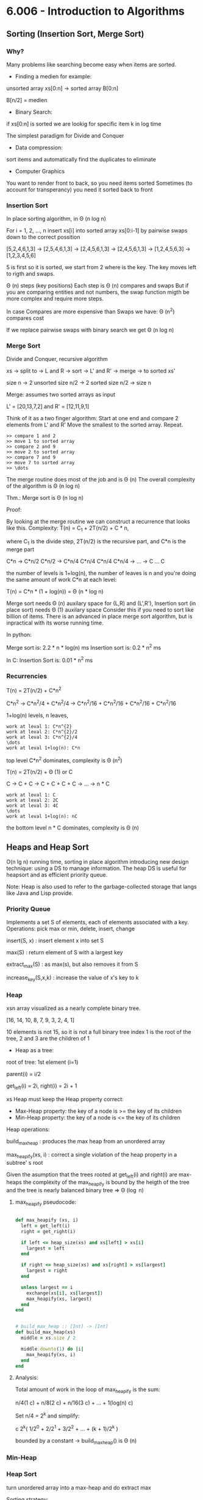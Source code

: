 * 6.006 - Introduction to Algorithms

** Sorting (Insertion Sort, Merge Sort)

*** Why?

Many problems like searching become easy when items are sorted.

- Finding a medien for example:

unsorted array xs[0:n] -> sorted array B[0:n]

B[n/2] = medien

- Binary Search:

if xs[0:n] is sorted we are lookig for specific item k in log time

The simplest paradigm for Divide and Conquer

- Data compression:

sort items and automatically find the duplicates to eliminate

- Computer Graphics

You want to render front to back, so you need items sorted
Sometimes (to account for transperancy) you need it sorted back to front

*** Insertion Sort

In place sorting algorithm, in \Theta (n log n)

For i = 1, 2, \dots, n
insert xs[i] into sorted array xs[0:i-1]
by pairwise swaps down to the correct possition

[5,2,4,6,1,3] -> [2,5,4,6,1,3] -> [2,4,5,6,1,3] -> [2,4,5,6,1,3]
-> [1,2,4,5,6,3] -> [1,2,3,4,5,6]

5 is first so it is sorted, we start from 2 where is the key.
The key moves left to rigth and swaps.

\Theta (n) steps (key positions)
Each step is \Theta (n) compares and swaps
But if you are comparing entities and not numbers, the swap function migth
be more complex and require more steps.

In case Compares are more expensive than Swaps we have:
\Theta (n^2) compares cost

If we replace pairwise swaps with binary search we get \Theta (n log n)

*** Merge Sort

Divide and Conquer, recursive algorithm

xs -> split to -> L and R -> sort -> L' and R' -> merge -> to sorted xs'

[[./img/6006/merge_sort.jpg]]

size n -> 2 unsorted size n/2 -> 2 sorted size n/2 -> size n


Merge: assumes two sorted arrays as input

L' = [20,13,7,2] and R' = [12,11,9,1]

Think of it as a two finger algorithm:
Start at one end and compare 2 elements from L' and R'
Move the smallest to the sorted array. Repeat.

#+BEGIN_SRC
>> compare 1 and 2
>> move 1 to sorted array
>> compare 2 and 9
>> move 2 to sorted array
>> compare 7 and 9
>> move 7 to sorted array
>> \dots
#+END_SRC

[[./img/6006/merge_routine.jpg]]

The merge routine does most of the job and is \Theta (n)
The overall complexity of the algorithm is \Theta (n log n)

Thm.: Merge sort is \Theta (n log n)

Proof: 

By looking at the merge routine we can construct a recurrence that looks
like this.
Complexity: T(n) = C_{1} + 2T(n/2) + C * n,

where C_{1} is the divide step, 2T(n/2) is the recursive part, and C*n is
the merge part 

C*n -> C*n/2 C*n/2 -> C*n/4 C*n/4 C*n/4 C*n/4 -> \dots -> C \dots C

the number of levels is 1+log(n), the number of leaves is n
and you're doing the same amount of work C*n at each level:

T(n) = C*n * (1 + log(n)) = \Theta (n * log n)

[[./img/6006/merge_sort_complexity.jpg]]

Merge sort needs \Theta (n) auxilary space for (L,R) and (L',R'),
Insertion sort (in place sort) needs \Theta (1) auxilary space
Consider this if you need to sort like billion of items.
There is an advanced in place merge sort algorithm, but is inpractical
with its worse running time.

In python:

Merge sort is: 2.2 * n * log(n) ms
Insertion sort is: 0.2 * n^{2} ms 

In C:
Insertion Sort is: 0.01 * n^{2} ms  


*** Recurrencies


T(n) = 2T(n/2) + C*n^{2}

C*n^{2} -> C*n^{2}/4 + C*n^{2}/4 -> C*n^{2}/16 + C*n^{2}/16 + C*n^{2}/16 + C*n^{2}/16

1+log(n) levels, n leaves,
#+BEGIN_SRC
work at leval 1: C*n^{2}
work at leval 2: C*n^{2}/2
work at leval 3: C*n^{2}/4
\dots
work at leval 1+log(n): C*n
#+END_SRC

top level C*n^{2} dominates, complexity is \Theta (n^{2})

T(n) = 2T(n/2) + \Theta (1) or C

C -> C + C -> C + C + C + C -> \dots -> n * C
#+BEGIN_SRC
work at leval 1: C
work at leval 2: 2C
work at leval 3: 4C
\dots
work at leval 1+log(n): nC
#+END_SRC

the bottom level n * C dominates, complexity is \Theta (n)

** Heaps and Heap Sort

O(n lg n) running time, sorting in place algorithm introducing new
design technique: using a DS to manage information. The heap DS is
useful for heapsort and as efficient priority queue.

Note: Heap is also used to refer to the garbage-collected storage
that langs like Java and Lisp provide. 

*** Priority Queue

Implements a set S of elements, each of elements associated with a key.
Operations: pick max or min, delete, insert, change

insert(S, x)   : insert element x into set S

max(S)         : return element of S with a largest key

extract_max(S) : as max(s), but also removes it from S

increase_key(S,x,k) : increase the value of x's key to k

*** Heap
 
xsn array visualized as a nearly complete binary tree.

[16, 14, 10, 8, 7, 9, 3, 2, 4, 1]

10 elements is not 15, so it is not a full binary tree
index 1 is the root of the tree, 2 and 3 are the children of 1

- Heap as a tree:

root of  tree: 1st element (i=1)

parent(i) = i/2

get_left(i) = 2i, right(i) = 2i + 1

xs Heap must keep the Heap property correct:
- Max-Heap property: the key of a node is >= the key of its children
- Min-Heap property: the key of a node is <= the key of its children

Heap operations:

build_max_heap : produces the max heap from an unordered array

max_heapify(xs, i) : correct a single violation of the heap property in
                    a subtree' s root


Given the asumption that the trees rooted at get_left(i) and right(i) are
max-heaps the complexity of the max_heapify is bound by the heigth of
the tree and the tree is nearly balanced binary tree => \Theta (\log n)

**** max_heapify pseudocode:

#+BEGIN_SRC ruby

def max_heapify (xs, i)
  left = get_left(i)
  right = get_right(i)

  if left <= heap_size(xs) and xs[left] > xs[i]
    largest = left
  end

  if right <= heap_size(xs) and xs[right] > xs[largest]
    largest = right
  end

  unless largest == i
    exchange(xs[i], xs[largest])
    max_heapify(xs, largest)
  end
end
#+END_SRC

#+BEGIN_SRC ruby

# build_max_heap :: [Int] -> [Int]
def build_max_heap(xs)
  middle = xs.size / 2
  
  middle.downto(1) do |i|
    max_heapify(xs, i)
  end
end

#+END_SRC

**** Analysis:

Total amount of work in the loop of max_heapify is the sum:

n/4(1 c) + n/8(2 c) + n/16(3 c) + \dots + 1(log(n) c)

Set n/4 = 2^{k} and simplify:

c 2^{k}( 1/2^{0} + 2/2^{1} + 3/2^{2} + \dots + (k + 1)/2^{k} )

bounded by a constant -> build_max_heap() is \Theta (n)

*** Min-Heap

[[./img/6006/min_heap.jpg]]

*** Heap Sort

turn unordered array into a max-heap and do extract max

Sorting strategy:
1. build Max Heap from unordered array
2. find maximum element A[1]
3. swap elements A[n] and A[1], now max element is at the end of the array
4. discard node n from heap (by decrementing heap size number)
5. new root may violate max heap property, but its children are max heaps.
Run max_heapify to fix this
6. go to step 2 unless heap is empty

** Binary Search Trees, BST Sort 

binary search is fundamental divide and conquer paradigm and there is a DS
associated with it called binary search tree.

Illustrated with a toy problem about runway scheduling.

**** Runway reservation system:
1. single runway airport
2. build for reservations for future landings
3. we want to reserve a request for landing with landing time t
4. Add t to the set of R if no other landings are scheduled within k minutes

We want the operations in: O (log n) time, where R = n

Example:

[[./img/6006/runway_scheduling_example.jpg]]

The problem: no convenient DS for the insert and search OPS

| DS                  | insert    | check     | append          | sort            |
|---------------------+-----------+-----------+-----------------+-----------------|
| Sorted list         | O(n)      | O(1)      | \Theta(n log n) | \Theta(n log n) |
| Sorted array        | \Theta(n) | O(log n)  |                 |                 |
| Unsorted list/array |           | O(n)      |                 |                 |
| Min-Heap            | O(log n)  | O(n)      |                 |                 |
| Dict/Set            | O(1)      | \Omega(n) |                 |                 |
| BST                 | O(h)      | O(log n)  |                 |                 |

**** Binary Search Tree:

unlike the heap which is just an array and we have to visualize it being a
tree, the BST is an actual tree that has pointers - parent(x), left(x) and
right(x).

What makes a tree a BST is the property that it satisfies the invariant:

#+BEGIN_SRC
for any node x, for all nodes y in the left subtree of x, key(y) <= key(x)
for all nodes y, in the right subtree of x key(y) >= key(x)
#+END_SRC

[[./img/6006/binary_search_tree_insert.jpg]]

But do we have a solution?

insertion with check is O (h) time, where h is the height of the tree
and h = n is possible

Other operations:

find_min() is O (h)
next_layer(x) is O (h)

**** Augmented Binary Tree

Client adds new requirement:
Be able to compute Rank(t) = how many planes are scheduled to land at times <=t

What lands before t?
1. Walk down the tree to find desired time
2. Add in the nodes that are smaller
3. Add in the subtrees size to the left


** AVL Trees, AVL Sort

BSTs support insert, delete, min, max, next_larger, etc in O(h) time, where
h = length of the longest path from root to leaf (down).
In the worst case for BSTs h = n, and they are more like a list.
A tree is balanced if h = O(log n)

height of a node = length (# edges) of longest downward path to a leaf

*** AVL trees (Adel'son-Vel'skii & Landis 1962)

Using the formula we can store the heigths of the nodes for free:
max(height(left_child), height(right_child)) + 1

Our goal is to keep the heights small.

nil childs are -1, so by the formula: max(-1,-1) + 1 = 0

For every node, require heights of left and right children to differ by at
most +-1 each node stores its height like subtree size or just diffrence 
in heights.

wosrt case is when the right subtree has height 1 more than the left for
every node.

N_{h} = min # nodes in an AVL

N_{0(1)} = O(1)

N_{h} = 1 + N_{h-1} + N_{h-2}, <=
(The root = 1) + (right subtree = h - 1) + (left subtree = h - 2)

looks a lot like fibonachi, just remove the 1

=> N_{h} > F_{h} = \varphi^{h}/sqrt{5}

> 1 + 2 * N_{h-2} > 2 * N_{h-2} = \Theta(2^{h/2})

h < 2 \log_{2}(n) => \Theta(log n) 

How do we maintain the property?

AVL insert:
1. Simple BST insert
2. work your way up tree, restoring AVL property(and updating heights)

Rotation: 

Left rotate:

[[./img/6006/avl_left_rotate.jpg]]

Right rotate:

[[./img/6006/avl_right_rotate.jpg]]


*** AVL Sort

very powerful way to sort in O(n log n)

- insert n items - \Theta(n log n)
- in-order traversal - \Theta(n)

** Counting Sort, Radix Sort, Lower Bounds for Sorting and Searching

We start with a Thm, a proof and a counter example. We argue that the lower
bound for searching is \Omega(\log(n)) and for sorting is \Omega(n \log n),
but we see that we can get away with just n for some special cases. 

*** Claims:

1. searching among n preprocessed items requires \Omega (log n) time:
binary search, AVL tree search are optimal

2. sorting n items requires \Omega(n log n):
mergesort, heap sort, AVL sort are optimal

*** Comparison Model

A new model of computation useful for proving lower bounds.

- Lets restrict the kind of operations to be only comparisons:
( <, <=, >, >=, = ), only binary answer yes or no. 
 
- All input items are black boxes, we don't know what they arei(ADTs).

- Time cost is only the # comparisons

**** Decision Tree

If know that our algorithm is only comparing items we can draw all the
possible things that an algorithm can do.
Any comparison algorithm can be viewed/specified as a tree of all possible
comparison outcomes and resulting output, for a particular n.

Example: binary search for n = 3

1. internal nodes = binary decisions
2. leafs = algorithms is done(output)
3. root-to-leaf path = algorithm execution
4. path length (depth) = running time
5. height of tree = worst-case running time

Binary decision tree is more powerful than comparison model,
and lower bounds extend to it

[[./img/6006/decision_tree.jpg]]

*** Lower Bounds
    
**** Searching lower bounds

Thm:
Given n preprocessed items, meaning we get sorting or structuring in a heap
for free, to find a given item among them in comparison model requires
\Omega(\log(n)) in worst case.

Pf:
Decision tree is binary and it must have >=n leaves, one for each answer.
-> height >= \log(n)

1. # leaves >= # possible answers >= n
2. decision tree is binary
3. -> height >= log \Theta(n) = log n \pm \Theta(1)

**** Sorting lower bounds

A[i] < A[j] -> Yes or No

Decision tree is binary and # leaves is atleast the # of possible answers
(answer may appear in several leaves) = n!

-> height is >= \log(n!)

Use Sterling formula or Sum to proove that it is n \log(n)

1. leaf specifies answer as permutation: A[3] <= A[1] <= A[9] <= \dots 
2. all n! are possible answers
3. # leaves >= n!
   
4. in fact \log(n!) = n \log(n) - O(n) via Sterlings formula:

-> height >= \log(n!)
= \log(1 * 2 * \dots * (n - 1) * n)
= \sum_{i=1}^{n} \log(i)
>= \sum_{i=1}^{n/2} \log(i)
>= \sum_{i=1}^{n/2} \log(n/2)
= n/2 * \log(n) - n/2
= \Omega(n \log n)

n! ~ \sqrt{2 \pi n}(n/e)^{n} -> \log(n!) ~ n \log(n) - O(n)

*** Linear-Time Sorting (special case for sorting Integers)

Lets use the RAM model here. We can do more than only comparisons.

\O(n \sqrt{\log \log n}) is the best algorithm here, but when n is small
it is possible to do it in linear time.

**** Counting Sort:

[3,5,7,5,5,3,6]

1. Count the items     

[3, 3, 5, 5, 5, 6, 7]

2. \dots

Those kind of algorithms sort only Integers, but those Integers can carry
other stuff with them.

#+BEGIN_SRC 
L = array of k empty lists

for j in n
  L[key(A[j])].append(A[j])

output = []

for i in k
  output.extend(L[i])

#+END_SRC

**** Radix Sort: 

For sorting numbers. Sorts the numbers from least to most significant digit.

we need n buckets and k passes over the numbers,
where k is the # digits of the bigest number.

xs = [10, 15, 1, 60, 5, 100, 25, 60]

1. find largest number -> 100
2. count # digits in largest number -> 3
3. right pad the rest of the numbers ->

[010, 015, 001, 060, 005, 100, 025, 060]

4. pass 1: sort by using the 1st digit only ->

[010,060,100,050], [001], [], [],[],[015,005,025], [], [], [], []

take numbers out of buckets strating from bottom (1st number in array) ->

[010,060,100,050,001,015,005,025]

5. pass 2: sort by using the 2st digit only ->

[100,001,005], [010,015], [025], [], [],[050], [060], [], [], [] ->

[100,001,005,010,015,025,050,060]

6. pass 3: sort by using the 3st digit only ->

[001,005,010,015,025,050,060], [100], [], [], [], [], [], [], [], [] ->

[001,005,010,015,025,050,060,100]

7. remove the leading zeros

** Haching I: Chaining

*** Dictionary

ADT maintaining a set of items, each with a key. Perhaps the most popular
data structure is CS.

- build into most languages
- databases use tree search or hashing
- compilers and interpreters(mostly old ones)
- network routers, network server, virtual memory
- substring search
- string commonalities
- cryptography

OPS:

- insert(item) - add item to set
- delete(item) - remove item from set
- search(key)  - return item with key if it exists

We assume items have distinct keys.

Balanced BSTs solve in O(\log n) time per op.
Our goal is O(1) per operation.

**** Direct Access Table

Items stored in an array indexed by keys(random access)

Problems:
1. keys must be nonnegative Integers (or using two arrays, Integers),
it is hard to associate something with an Integer
2. large key range -> large space - e.g. one key of 2^{256} is not good,
it is gigantic memory hog

Solutions:

Solution to 1 is prehashing:

maps keys to nonnegative Integers

- In theory, possible because keys are finite -> set of keys is countable
- In Python: hash(object), where object is a number, string, tuple, etc. or
object implementing \__hash__, maps the thing to an Integer
- In theory, x = y -> hash(x) = hash(y)
- Python applies some heuristics for practicality: for example,
hash('\0B') = 64 = hash('\0\0C')
- Object's key should not change while in table (else cannot find it anymore)
- No mutable objects like lists 

Solutions to 2 is hashing:

We have a giant key space \U and if we store it in the direct access table,
this will also be giant, so we want to map it using a hash function h down
to some smaller set m the size of our hash table. Then there is a subset
of \U with keys that are actualy stored in the dictionary. That set changes.
The idea is that we would like m to be around n, m = \Theta(n), so will use
linear space O(n).

The problem is that in this case space m will be too small and there might
be collisions.

- Reduce universe \U of all keys(say, Integers) down to reasonable size m for table
- idea: m ~ n = # keys stored in dictionary
- hash function h: \U -> { 0, 1,..., m - 1 }
- two keys k_{i}, k_{j} \in K collide if h(k_{i}) = h(k_{j})

How do we deal with collisions?
1. Chaining
2. Open addressing

*** Chaining   

If you have colliding items, just store them in a linked list.

- The search must go through the whole linked list T[h(key)]
- Worst case: all n keys hash to same slot -> \Theta(n) per op
In the case of hashing randomization helps to keep you well away from the
worst case analysis.

[[./img/6006/hashing_with_chaining.jpg]]  

Expected cost of insert/delete/search is O(1 + \alpha)

*** Simple Uniform Hashing

An assumption (cheating): each key is equally likely to be hashed to any
slot of table, independant of where other keys are hashed.

let n = # keys stored in table,
let m = # slots in table

load factor \alpha = n/m = expected # keys per slot = expected length of a chain

Performance:

This implies that running time for search is \Theta(1 + \alpha), where the 1
comes from appling the hash function and random access to the slot whereas
the \alpha comes from searching the list. This is equal to O(1) if
\alpha = O(1), i.e., m = \Omega(n)

*** Hash Functions
A good hash function satisfies the assumption of simple uniform hashing:
each key is equally likely to hash to any  of the m slots, independantly
of where any other key has hashed to. This is hard to check, because we
rarely know the distibution from which the keys are drawn.

**** Division Method:

h(k) = k mod m, gives you a umber between 0 and m-1

In most situation it is a bad choice.
It can be practical when m is prime, but not too close to power of 2 or 10.
But it is inconvenient to find a prime number, and division is slow.

**** Multiplication Method:

h(k) = [(a * k) mod 2^{w}] >> (w - r)

, where >> means shift right
, w is w bit machine from models of computations

where a is random, k is w bits, and m = 2^{r}. This is practical when a is
odd and 2^{w-1} < a < 2^{w} and a is not too close to 2^{w-1} or 2^{w}.

Multiplication and bit extraction are faster than division.
But in theory this method is also bad.

**** Universal Hashing

Now for the cool one.

For example:

h(k) = [(ak + b) mod p] mod m,

where a and b are random \in {0,1,\dots,p-1}, and p is a large prime (> |\U|)  

This implies that for worst case keys k_{1} != k_{2}
the probability of 2 them colliding is 1/m:

Pr_{a,b}{event X_{k_{1}k_{2}}} = Pr_{a,b}{h(k_{1}) = h(k_{2})} = 1/m

This implies that:

E_{a,b}[# collisions with k_{1}] = E[\sum_{k_{2}} X_{k_{1}k_{2}}]

= \sum_{k_{2}} E[X_{k_{1}k_{2}}]

= \sum_{k_{2}} Pr{ X_{k_{1}k_{2}} = 1}

= n/m = \alpha

** Hashing II: Table Doubling, Karp-Rabin

How to choose m, so that it is \Theta(n), -> \alpha is \Theta(1)?

Idea:
Start small with a constant (power of 2 is ok) and grow (or shrink)
as necessary. When m > n grow the table. You need to allocate the memory
and rehash.

Grow table: m -> m'
- make table of size m'
- build new hash h' function
- rehash

#+BEGIN ruby

table.each { |item| table_prime.insert(item) }

#+END_SRC

For every item in the table you have to look at every slot, so you have to
pay O(m) to visit every slot, O(n) to visit all those lists and m' to build
the new table -> \Theta(n + m + m') -> \Theta(n)

Rehashing:
To grow or shrink, table hash function must change (m, r).
-> must rebuild hash table from scratch
-> \Theta(n + m) time = \Theta(n) if m = \Theta(n)

*** Table Doubling

How much to grow the table?

m' = 2m, is ok,

you have to think about the cost of insertion here, because every time you
do this you add O(n) cost to the usual O(1) cost.

If we grow too little, say each step cost is big:
- m' = m + 1 ?
-> rebuild every step
-> n inserts cost \Theta(1 + 2 + \dots + n) = \Theta(n^{2})

If we double m:
- m'= m * 2? m = \Theta(n) still (r +=1 )
-> rebuild at insertion 2^{i}
-> n inserts cost \Theta(1 + 2 + 4 + 8 + \dots + n), where n is the next power of 2
-> = \Theta(n)

Now some inserts cost O(n), but all other inserts are O(1),
so we say that insertion is O(1) "on average". From here comes the idea of
amortization.

*** Amortization

Amortized Analisys:
You spread out the higher cost so that it is cheap on average.

- operation has amortized cost T(n) if k operations cost <= k * T(n)
- "T(n) amortized" roughly means T(n) "on average", averaged over all ops.
- e.g. inserting into a hash table takes O(1) amortized time.

Deletion:

What happens when we have to shrink the table?

1. if m = n/2 then shrink to m/2

The problem is that this will trigger a cycle of shrinking and growing.
8 items + 1 -> you grow to 16, 9 - 1 -> you shrink to 8, and you pay O(n).

2. if m = n/4 then shrink to m/2

amortazied time is \Theta(1), and you maintaon the invariant n <= m <= 4n 

Also O(1) expected as is.
- space can get big with respect to n e.g. n x insert, n x delete
- solution when n decreases to m/4, shrink to half the size
-> O(1) amortized cost for both insert and delete

Note: It is possible to get rid of the amortized and do it in wosrt case
constant time. When the table is getting full, start building on the side
a new table that is twicw the size and every time you insert into the main
table you move 5 items to the new table(or big enough constant), so by the
time the main is full you switch imidiatly to the new table.
Useful in real-time sysytems.

Back to hashing:

maintain m = \Theta(n) -> \alpha = \Theta(1) -> support search in O(1)
expected time (assuming simple uniform or universal hashing)

Resizable Arrays:

- same trick solves Python "list" (array)
- -> list.append and list.pop are O(1) amortized

*** Karp-Rabin Algorithm:

**** Substring Matching:

Lets first examine the problem of substring matching:
Given 2 strings s and t, does s occur as a substring of t?
(and if so, where and how many times)

E.g. s = 6.006 and t = your entire INBOX ('grep' on UNIX) 

Simple Algorithm:

#+BEGIN_SRC 

any(s == t[i:i + len(s)])
    for i in (len(t) - len(s))

#+END_SRC

- O(|s|) time for each substring comparison
-> O(|s| * (|t| - ||s)) time = O(|s| * |t|), potentialy quadratic

If we use hashing we can get it down to linear time O(|s| + |t|).
We are looking for rolling window of t always of size s, and each time we
want to know is it the same as s, we check instead of the strings a hash
function of the strings. The Universe of strings is big, but if we can hash
it down to some reasonable size, something that fits in a word
(models of computation), we can compare those 2 words, hash values are
equal, whether there is a collision in the table. This will be O(1) per op.


**** Rolling Hash ADT:

We can try doing this with a rolling hash, but we need a DS for this.
- Given a rolling hash value r we want op append(c) a character at the end
of x,
- and operation skip(c) to delete the first char of x (assuming it is c)
- r() is op to give hash value of x = h(x)

Karp-Rabin string matching algorithm:

- compute hash function of s
- compute hash function of first s chars of t
- check if those hashes are equal,
- if not add 1 char at the end, delete 1 char from the beginning

#+BEGIN_SRC ruby

rs # rolling hash of r
rt # rolling hash of t

s.each { |c| rs.append(c) }

t.each { |c| rt.append(c) }

if rs() == rt()
  [s.size..t.size].each do |i|
    rt.skip(t[i - s.size])
    rt.append(t[i])
    if rs() == rt()

    end
  end
end 

#+END_SRC

- Compare h(s) == h(t[i:i + len(s)])
- if hash values match, likely so do strings
  - can check s == t[i:i + len(s)] to be sure ~ cost O(|s|)
  - if yes, found match - done
  - if no, happend with probability < 1/|s| -> expected cost is O(1) per i
- need suitable hash function
- expected time = O(|s| + |t| * cost(h))
  - naively h(x) costs |x|
  - we'll achive O(1)!
  - idea: t[i:i + len(s)] ~ t[i+1 : i+1 + len(s)]


TODO: can't get good explanation of the whole algorithm from the lecture,
or the book, research and make one.



** Hashing III: Open Addressing, Criptographic Hashing

*** Open Addressing   

    Another approach to collisions:

Make a hash and probe for place if not make new hash and probe again.

- no chaining, instead all items are stored in table
- one item per slot -> m>=n
- hash function specifies order of slots to probe(try) for a key
(for inseart/search/delete), not just one slot.
We want to design a function h, with property that for all k \in U:

h: U \cross {0,1,\dots,m - 1} -> {0,1,\dots,m - 1}

universe of keys --- trial count --- slot in table

{ h(k,0), h(k,1), \dots, h(k,m-1) }

i.e. if you keep trying h(k,i) for every increasing i, you will
hit all slots of the table.


insert(k,v): Keep probing until an empty slot is found.

search(k): As long as the slots you encounter by probing are occupied
by keys != k, keep probing until you either encounter k or find an
empty slot.

delete(): can't just find item and remove its slot,
you have to replace item with special flag "Delete Me", which insert
treats as None, but Search doesn't.

*** Probing Strategies 

**** Linear Probing
     h(k,i) = (h'(k') + i) mod m, where h'(k) is ordinary hash function
     
Like street parking. The problem is clustering, consecuitive group of
occupied slots as cluster become longer, it gets more likely to grow
further. Can be shown that for 0.01 < \alpha < 0.99 say, clusters of
size \Theta(\log n).

**** Double Hashing
     h(k,i) = (h_{1}(k) + i * h_{2}(k)) mod m,

where h_{1}(k) and h_{2}(k) are 2 ordinary hash functions

actually hit all slots (permutation) if h_{2}(k) is relatively prime
to m for all k.

e.g. m = 2^{r} make h_{2}(k) always odd

*** Uniform Hashing Assumption
    Each key is equally likely to have any one of the m! permutations
as its probe sequence. Not really true, but double hashing may come
close.

Suppose we have used open addressing to insert n items into table
of size. Under the uniform hashing assumption the next operation
has expected cost of <= 1/(1-\alpha), where \alpha = n/m (<1).

\alpha = 90% -> 10 expected probes


Pf:
Suppose we want to insert an item with key k. Suppose that the item is
not in the table.
- probability first probe successful:

m-n/m =: p

(n bad slots, m total slots, and first probe is uniformly random)

- if first probe fails, probability second probe succesful:

m-n/m-n >= m-n/n = p

- if 1st and 2nd probe fail, probability 3rd probe successful:

m-n/m-2 >= m-n/m = p

(since two bad slots already found, m - n good sots remain and the
3rd probe is uniformly random over the m - 2 total slots left)

- \dots
  
-> Every trial, success with probability at least p.
Expected number of trials for success:

1/p = 1/1-\alpha

-> search and delete takes time O(1/1-\alpha)


*** Open Adressing vs. Chaining
    - Open AddressingL better cache performance (better memory usage,
no pointers needed)

    - Chaining: less sensitive to hash functions (OA requires extra
care to avoid clustering) and the load factor \alpha (OA degrades
past 70% or so and in any event cannot support values larger than 1)

*** Cryptographic Hashing

**** Properties
     - One-Way(OW): infeasible, given y \in \R {0,1}^{d} to find any x s.t.
h(x) = y. This maens that if you choose a random d-bit vector, it is hard
to find an input to the hash that produces that vector. This involves
"inverting" the hash function.

     - Collision-resistance (CR): Infeasable to find x, x', s.t. x!=x' and
h(x) = h(x'). This is a collision, two input values have the same hash.

     - Target collision-resistance (TCR): infeasible given x to find
x' = x s.t. h(x) = h(x').

TCR is weaker than CR. If a hash function satisfies CR, it automatically
satisfies TCR. There is no implication relationship between OW and CR/TCR.


**** Applications

     - password storage: Store h(PW), not PW on computer. When user inputs PW,
compute h(PW') and compute against h(PW). The property required of the hash
function is OW. The adversary does not know PW or PW' so TCR or CR is not
really required. Of cource, if many many passwords have the same hash, it is
a problem, but a small number of collisions is ok.

     - file modification detector: for each file F, store h(F) securely.
Check if F is modified by recomputing h(F). The property that is required
is TCR, since the adversary wins if he is able to modify F without changing
h(F).

     - digital signitures: in public key cryptography, Alice has a public
key PK_{A} and a private key SK_{A}. Alice can sign a message M using her
private key to produce \sigma = sign(SK_{A}, M). Anyone who knows Alice's
public key PK_{A} and verify Alice's signature by checking that
verify(M, \sigma, PK_{A}) is true. The adversary wants to forge a signiture
that verifies. For large M it is easier to sign h(M) rather than M, i.e.,
\sigma = sign(SK_{A}, h(M)). Property is CR. We don't want an adversary
to ask Alice to sign x and then claim she signed x', where h(x) = h(x').

**** Implementaions

Cryptographic hash functions are significantly more complex than those
used in hash tables. Think of it as a regular hash running many, many
times with pseudo-random permutations interspersed.

** Numerics I: Integer Arithmetic, Karasuba

*** Digression: Machine Epsilon - \epsilon_{mach}

\epsilon_{mach} is difined as the smallest number such that 1 + \epsilon_{mach} > 1.
It is the difference between 1 and the next nearest number representable
as a machine number.

In a hypothetical word that stores 8 bits:
- 1st bit - is used for the sign of the number
- next 3 bits - for the biased exponent
- last 4 bits - for the magnitude of the mantissa.

1_{10} = [0,0,1,1,0,0,0,0]

The next number in the binary word would be:

1.0625_{10} = [0,0,1,1,0,0,0,1]

\epsilon_{mach} = 0.0625 

It is the upper bound on the absolute relative true error in
representation of a number x.

*** Irrationals
Every once in a while you will have a situation where you want to
compute with numbers much longer than 64 bits(the word length in
today's standart computer). You want to find precisely the weight
of a nutrino, literaly 100 decimal digits.

with k bits you can represent 2^{k} values, but their range will
depend on the system you are using:

Unsigned: 0 to 2^{k} - 1,
Signed: -2^{k-1} to 2^{k-1}-1

2^{64} = 18_446_744_073_709_551_616 -> 

What if you want the \sqrt{2} to million digits or \pi, how do
you do that on a computer?
In cryptograpy(RSA) you have to deal with really bbig prime
numbers, that are 1000 of bits long and do division and
multiplication on them.

Pythagoras discovered that a square's diagonal and its side are
incommensurable, you could not expressed the ratio as a rational
number - ratio of Integers(Babylonians and Indeans new about this
before him, but he gets credited for the Pythagoras Theorem).

All is Number - the Pythagorean religion.

He didn't like the \sqrt{2}, because he could not express it as a
number and called it "speechless". They tried to find patterns in
Irrationals, but could not succeed(this would be better than p =np).
Irrational numbers were evil.

\sqrt{2} = 1.414_213_562_373_095_048_801_688_724_209_698_078_569_671_875

**** Digression - Catalan numbers:

How many ways to select 2 balls from a box contining 9 balls?

n choose k -> 9 choose 2 -> n!/n!(n - k)! = 9!/9!(9-2)! = 9*8/2*1 = 36

How many ways to choose a 3-topping pizza based on 10 toppings menu?

10 choose 3 = 10!/7!3! = 10*9*8/3*2*1 = 120

Cardinality of the set P of balanced parentheses string are recursively
defined as:
- \lambda \in P, where \lambda is the empty string
- If \alpha, \beta \in P, then (\alpha)\beta \in P

Every nonempty balanced paren string can be optained via Rule 2 from a
unique \alpha, \beta pair. For Example: (()) () ()

**** Enumeration
C_{n}: number of balanced parentheses strings with exactly n pairs of
parentheses. C_{0} = 1 empty string

C_{n+1}? Every string with n + 1 pairs of parentheses can be obtained
in a unique way via Rule 2.

One paren pair comes explicitly from the rule.
kpairs from \alpha, n - k pairs from \beta

C_{n+1} = \sum_{k=0}^{n} C_{k}C_{n-k}, n >= 0

*** Newton's Method

Find root of f(x) = 0, through succesive approximation e.g., f(x) = x^{2} - a

x_{i+1} = x_{i} - f(x_{i}) / f'(x_{i})

Square roots:

f(x) = x^{2} - a

x_{i+1} = x_{i} - (x_{i}^{2} - a)/2x_{i} = (x_{i} + a/x_{i}) / 2

a = 2

x_{0} = 1.000000000
x_{1} = 1.500000000
x_{2} = 1.416666666
x_{3} = 1.414215686
x_{4} = 1.414213562

Quadratic convergence, # digits doubles


*** High Precision Computation

\sqrt{2} to d-digit precision: 1.414213562373 } d digits


High Precision Multiplication


*** Karatsuba's Method

[[./img/6006/karatsubas_method.jpg]]

    TODO: finish it

** Graphs I: Breadth First Search

*** Graphs

Graph G = (V,E)
- V = set of vertices,
- E = set of edges, vertex pairs
  - ordered pair -> directed graph
  - unordered pair -> undirected graph

[[./img/6006/graphs.jpg]]

How do you represent a graph like this for an algorithm?
If you just use arrays for the 2 sets, you will need O(n) to just find
the neighbours of a.

Graph Search is used in exploration problems:
- find a path from start vertex s to a desired vertex
- visit all vertices or edges of graph, or only those reachable from s

Applications:
- web crawling, indexing pages on the internet
- social networking, friends and friends of friends
- garbidge collection
- checking mathematical conjectures
- solving puzzles and games

*** Pocket Cube

Consider a 2 by 2 by 2 Rubik's cube.

Configuration Graph:
- vertex for each possible state
- edge for each basic move(90 degree turn) from one state to another
- undirected: moves are reversible

Diameter of a graph ("God's Number" or worst case of moves needed to solve)

The best way to compute it is to construct this graph one layer at a time
until you are done and then you know what the diameter is. The trouble is
the layers in between grow exponentially, at some point it decreases, but
getting over this exponential hump is really hard. Even for 3 by 3 by 3
they used a lot of tricks to speed up the algorithm, but in the end it is
esentially a breadth-first search.

11 for 2 by 2 by 2,  
20 for 3 by 3 by 3,  
\Theta(n^{2} / \log n) for n by n by n

the # vertices = 8! * 3^{8} = 264_539_520, where 8! comes from having
8 cubelets in arbitrary positions and 3^{8} comes as each cubelet has
3 possible twists.

This can be divided by 24 if we remove cube symmetries and further
divided by 3 to account for actually reachable configurations, there
are 3 connected components.

*** Graph Representations: DS

**** Adjacency Lists

There is one representation called adjacency list with many variations.

You have an array called Adj of size V, each element is a pointer to a
linked list. The idea si that this array is indexed by a vertex.
It cound be index by nubers or by hashable objects in which case Adj
is a hash table. For every vertex you store its neighbours, namely the
verteces you can reach by one step.

Algorithms must run in O(V + E) time.

Array Adj of V linked lists
- for each vertex u \in V, Adj[u] stores u's neighbors,
{v \in V | (u,v) \in E}.
(u, v) are just outgoing edges if directed

[[./img/6006/graph_list_representation.jpg]]

- in Python:
Adj = dictionary of list/set values;
vertex = any hashable object (int, tuple)

- advantage: multiple graphs on same vertices

**** Implicit Graphs

Adj(u) is a function - compute local structure on the fly(Rubik's Cube).
This requires "Zero" space. Really useful for the case of Rubik's cubes.

**** Object-oriented Variations

- object for each vertex u
- u.neighbors = list of neighbors, Adj[u]

If you want just one graph from the sets of vertecies and edges.

**** Incidence Lists

- can also make edges objects

[e.a] -> e -> [e.b]

- u.edges = list of outgoing edges from u
- advantages: store edge data without hashing

*** Breadth-First Search

We want to visit all the nodes reachable from given s \in V,
in O(V + E) time.    

Explore graph level by level from s
- level 0 = {s}
- level i = vertices reachable by path of i edges but not fewer
- build level i > 0 from level i-1 by tryin all outgoing edges,
but ignoring vertices from previous levels

Breadth-First-Search Algorithm:

Pseudocode based on ruby:
#+BEGIN_SRC ruby

def bfs(v, adj, s)

  level = { s: 0 }
  parent = { s: nil }
  i = 1
  frontier = [s] # previous level, i-1
  
  while frontier
    next = []    # next level. i

    frontier.each do |u|
      
      adj.each do |v|
        if v not in level # not yet seen
          level[v] = i    # number = level[u] + 1 
          parent[v] = u
          next.append(v)
        end   
      end
    end

    frontier = next
    i = i + 1
end 

#+END_SRC

Analysis:

Vertex V enters next and then frontier only once, because level[v]
then set.

Base case: v = s -> Adj[v] looped through only once

time = \sum_{u \in V} Adj[V] = { E for directed graph; 2E for undirected

-> O(E) time, O(V+E) to also list vertices unreachable from v(not assigned level)

Shortest Paths:

the pointers to parent form the shortest paths.

- for every vertex v, fewer edges to get from s to v is:
  
{ level[v] if v assigned level; \inf else (no path)

- parent pinters from shortest-path tree = union of such a shortest
path for each v -> to find shortest path,

take v, parent[v], parent[parent[v]], etc until s (or None)

** Graphs II: Depth-First Search

This is like exploring a maze.
- follow path until you get stuck
- backtrack along breadcrumbs until reach unexplored neighbor
- recursively explore
- careful not to repeat a vertex

#+BEGIN_SRC ruby

parent = { :start => nil }

def dfs_visit(verteces, adj, start)
  adj[start].each do |vertex|
    unless parent.has_key?(vertex)
      parent[vertex] = start
      dfs_visit(vertices, adj, vertex)   
    end
  end
end

def dfs(vertices, adj)
  parent = {}
  vertices.each do |s|
    unless parent.has_key?(s)
      parent[s] = nil
      dfs_visit(verteces, adj, s);
    end
end

#+END_SRC

**** Edge Classification

- to compute this classification (back or not), mark nodes for duration
they are "on the stack"
- only tree and back edges in undirected graph

**** Analysis

- dfs_visit gets called with a vertex s only once, because then
parent[s] set -> time in dfs_visit = \sum_{s \in V} Adj[s] = O(E)

- dfs outer loop adds just O(V) -> O(V+E) time

*** Cycle Detection

Graph G has a cycle <-> DFS has a back edge

- before visit to v_{i} finishes will visit v_{i+1} and finish:
will consider edge (v_{i}, v_{i+1}) -> visit v_{i+1} now or already did

- before visit to v_{0} finishes, will visit v_{k} and did't before

- before visit to v_{k} (or v_{0}) finishes, will see (v_{k}, v_{0})
as back edge

** Shortest Paths I: Intro

Shortest way to drive from A to B
Problem on a weighted graph G(V,E) W: E -> R

Two algorithms:
- Dijkstra     : O(V log V + E), assumes non-negative edge weights
- Bellman Ford : O(V E), is a genral algorithm

V = vertices (strict intersections)
E = edges (street, roads); directes edges (one way roads)
W(U,V) = weight of edge from u to v (distance, toll)

path p = < v_{0}, v_{1}, \dots, v_{k} >
(v_{i}, v_{i+1}) \in E for 0 <= i <= k

w(p) = \sum_{i=0}^{k-1} w(v_{i}, v_{i+1})

*** Weighted Graphs

v_{0} - p -> v_{k} ,
means p is a path from v_{0} to v_{k}.
(v_{0} is a path from v_{0} to v_{0} of weight 0)

Shortest path weight from u to v as:

\delta(u, v) = { min { w(p): u - p -> v } if \exists path; \inf else unreachable }

 


*** General Approach

*** Negative Edges

*** Optimal Substructure

* 6.851 - Advaced Data Structures

** Persistent Data Structures
   data structures where we keep all information about past states. They
are part of the larger class of temporal data structures.

Usually we deal with data structure updates by mutating something in
existing data structure: either its data or the pointers that organize it.
In this process we lose information about previous states. Persistant
data structures do not lose any information.

It is possible to transform a plain data structure into a persistent one
with asymptotically minimal extra work or space overhead.

A recurring theme in this area is that the model is cruicial to the
results.

Partial and full persistance correnspond to time travel with a branching
universe model.

Two groups of temporal DSs:
- persistence - branching universe, you never destroy, just create new.
- retroactivity - 'back to the future', change in past reflects present. 

*** Pointer Machine Model of DSs
    Corresponds to OOP. Here we think of DSs as collections of nodes of
a bounded size with entries for data. Each piece of data in the node can
be either actual, or a pointer to a node. The primitive operations
allowed in this model are:

- x = new Node()
- x = y.field
- x.field = y
- x = y + z
- destroy(x),

where x, y, z are names of nodes or fields in them.
You have a root node and always work relative to the it.

DSs implementable with these shape constraints and operations include
linked lists and binary search trees, and in general corresponds to
struct's in C or objects in Java. An example of DS not in this group
would be a one with variable size such as an array.

*** Definitions of Persistence

1. Partial Persistence (Deja Vu) - we may query any previous version of
the DS, but we may only update the latest version. Implies linear ordering
on the versions. Ops:
- read(var, version);
- newversion = write(var, val);
2. Full Pesistence (branching universe) - both updates and queries are
allowed on any version of the DS. The versions form a branching tree. Ops:
- read(var, version);
- newversion = write(var, version, val);
3. Confluent Persistence (Sliders, Merging Universies) - in addition to
the previous ops, we allow combination ops to combine input of more then
one previous version to output a new single version. Combinations of
versions induce a direct acyclic graph on the verion graph. Ops:
- read(var, verison);
- newversion = write(var, version, val);
- newversion = combine(var, val, version1, version2);
4. Functional Persistence - from fp, where objects are immutable.
The nodes in this model are likewise immutable: revisions do not alter the
existing nodes in the DS, but create new ones instead. Okasaki book.

The difference between functional persistence and the rest is we have to
keep all the previous versions. The only allowed internal operation is to
add new nodes. 

[[./img/6851/persistence.jpg]]

*** Partial Persistence
    Is it possible to implement partial persistence efficiently?
    Yes. Assuming pointer machine memory model and restricting in-degree
    of data nodes to be O(1).
    
    Any pointer-machine DS with a constant # pointers to any node
    (in-degree, pointers out and into a node) can be transformed into 
    another DS that is partially persistent with O(1) amortized factor
    overhead and O(1) space per change in the DS.

    Pf.:
    - store back pointers:
      When you have a pointer out to a node, you want a back pointer that
      points back, so you know where all the pointers came from.
    - store mods. to fields of DS (log modifications):  
      if p is the in-degree to a node, we allow 2p modifications stored
      - modification(version, field, value):
        - version that got changed
        - field that got changed
        - value it got changed to
     
To read node.field at version v look at mods. with version <= v
The hard part is how do you change a field, because there might not be a
room in the mods structure.
To set node.field = x, we check if there is any space in mods. we just
add a mod. Else if the node is full we need to make a new node' with all
the mods applied. 



    
